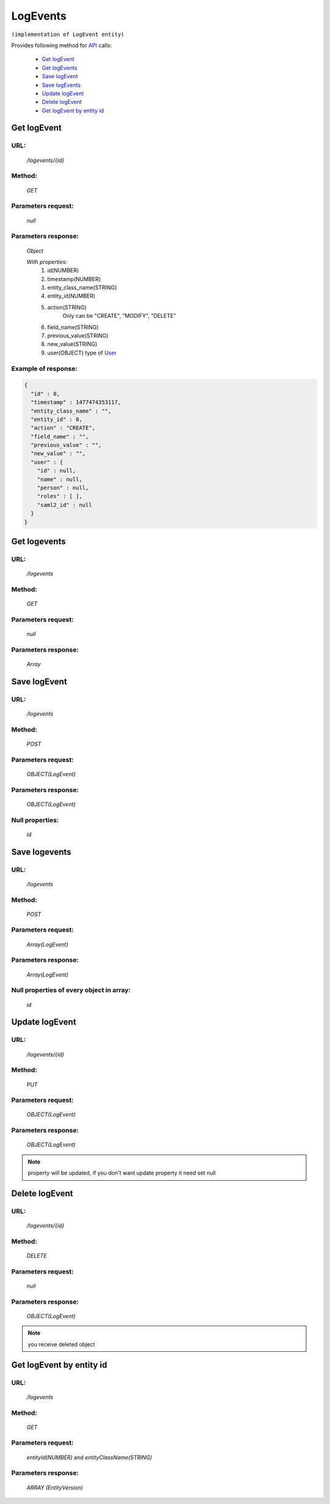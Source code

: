 LogEvents
=========

``(implementation of LogEvent entity)``

Provides following method for `API <index.html>`_ calls:

    * `Get logEvent`_
    * `Get logEvents`_
    * `Save logEvent`_
    * `Save logEvents`_
    * `Update logEvent`_
    * `Delete logEvent`_
    * `Get logEvent by entity id`_

.. _`Get logEvent`:

Get logEvent
------------

URL:
~~~~
    */logevents/{id}*

Method:
~~~~~~~
    *GET*

Parameters request:
~~~~~~~~~~~~~~~~~~~
    *null*

Parameters response:
~~~~~~~~~~~~~~~~~~~~
    *Object*

    *With properties:*
        #. id(NUMBER)
        #. timestamp(NUMBER)
        #. entity_class_name(STRING)
        #. entity_id(NUMBER)
        #. action(STRING)
            Only can be "CREATE", "MODIFY", "DELETE"
        #. field_name(STRING)
        #. previous_value(STRING)
        #. new_value(STRING)
        #. user(OBJECT)
           type of `User <http://docs.ivis.se/en/latest/api/user.html>`_

Example of response:
~~~~~~~~~~~~~~~~~~~~

.. code-block:: json

    {
      "id" : 0,
      "timestamp" : 1477474353117,
      "entity_class_name" : "",
      "entity_id" : 0,
      "action" : "CREATE",
      "field_name" : "",
      "previous_value" : "",
      "new_value" : "",
      "user" : {
        "id" : null,
        "name" : null,
        "person" : null,
        "roles" : [ ],
        "saml2_id" : null
      }
    }

.. _`Get logevents`:

Get logevents
-------------

URL:
~~~~
    */logevents*

Method:
~~~~~~~
    *GET*

Parameters request:
~~~~~~~~~~~~~~~~~~~
    *null*

Parameters response:
~~~~~~~~~~~~~~~~~~~~
    *Array*

.. seealso::

    Array consists of objects from `Get logEvent`_ method

Save logEvent
-------------

URL:
~~~~
    */logevents*

Method:
~~~~~~~
    *POST*

Parameters request:
~~~~~~~~~~~~~~~~~~~
    *OBJECT(LogEvent)*

Parameters response:
~~~~~~~~~~~~~~~~~~~~
    *OBJECT(LogEvent)*

Null properties:
~~~~~~~~~~~~~~~~
    *id*

Save logevents
--------------

URL:
~~~~
    */logevents*

Method:
~~~~~~~
    *POST*

Parameters request:
~~~~~~~~~~~~~~~~~~~
    *Array(LogEvent)*

Parameters response:
~~~~~~~~~~~~~~~~~~~~
    *Array(LogEvent)*
Null properties of every object in array:
~~~~~~~~~~~~~~~~~~~~~~~~~~~~~~~~~~~~~~~~~
    *id*

.. _`Update logEvent`:

Update logEvent
---------------

URL:
~~~~
    */logevents/{id}*

Method:
~~~~~~~
    *PUT*

Parameters request:
~~~~~~~~~~~~~~~~~~~
    *OBJECT(LogEvent)*

Parameters response:
~~~~~~~~~~~~~~~~~~~~
    *OBJECT(LogEvent)*

.. note::

    property will be updated, if you don't want update property it need set null

.. _`Delete logEvent`:

Delete logEvent
---------------

URL:
~~~~
    */logevents/{id}*

Method:
~~~~~~~
    *DELETE*

Parameters request:
~~~~~~~~~~~~~~~~~~~
    *null*

Parameters response:
~~~~~~~~~~~~~~~~~~~~
    *OBJECT(LogEvent)*

.. note::

    you receive deleted object

.. _`Get logEvent by entity id`:

Get logEvent by entity id
-------------------------

URL:
~~~~
    */logevents*

Method:
~~~~~~~
    *GET*

Parameters request:
~~~~~~~~~~~~~~~~~~~
    *entityId(NUMBER)*
    and *entityClassName(STRING)*

Parameters response:
~~~~~~~~~~~~~~~~~~~~
    *ARRAY (EntityVersion)*
